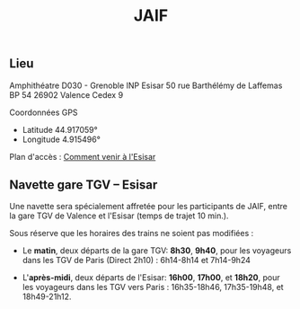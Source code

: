 #+STARTUP: showall
#+OPTIONS: toc:nil
#+title: JAIF


** Lieu

Amphithéatre D030 - Grenoble INP Esisar
50 rue Barthélémy de Laffemas BP 54
26902 Valence Cedex 9

Coordonnées GPS
- Latitude 44.917059°
- Longitude 4.915496°


Plan d'accès :  [[file://media/Esisar - PLAN.pdf][Comment venir à l'Esisar]]


** Navette gare TGV -- Esisar

Une navette sera spécialement affretée pour les participants de JAIF,
entre la gare TGV de Valence et l'Esisar (temps de trajet 10 min.).


Sous réserve que les horaires des trains ne soient pas modifiées :

- Le *matin*, deux départs de la gare TGV: *8h30*,  *9h40*,
  pour les voyageurs dans les TGV de Paris (Direct 2h10) : 6h14-8h14 et 7h14-9h24

- L'*après-midi*, deux départs de l'Esisar: *16h00*, *17h00*, et *18h20*,
  pour les voyageurs dans les TGV vers Paris : 16h35-18h46, 17h35-19h48, et 18h49-21h12.
